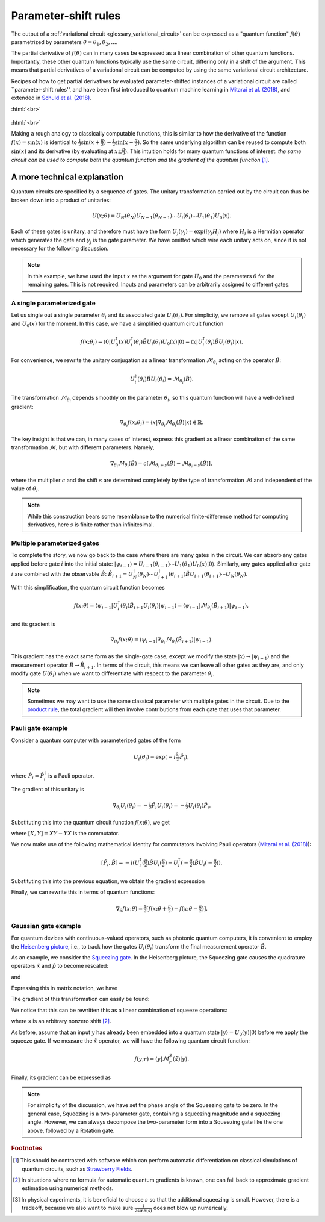 .. role:: html(raw)
   :format: html

.. _glossary_parameter_shift:

Parameter-shift rules
=====================

The output of a :ref:`variational circuit <glossary_variational_circuit>` can be expressed as a
"quantum function" :math:`f(\theta)` parametrized by parameters :math:`\theta = \theta_1, \theta_2,...`.

The partial derivative of :math:`f(\theta)` can in many cases be expressed as a linear combination of
other quantum functions. Importantly, these other
quantum functions typically use the same circuit, differing only in a shift of the argument. This means that
partial derivatives of a variational circuit can be computed by using the same variational circuit architecture.

Recipes of how to get partial derivatives by evaluated parameter-shifted instances of a variational circuit
are called ``parameter-shift rules'', and have been first introduced to quantum machine learning in
`Mitarai et al. (2018) <https://arxiv.org/abs/1803.00745>`_, and extended in
`Schuld et al. (2018) <https://arxiv.org/abs/1811.11184>`_.

:html:`<br>`

.. figure:: ../_static/concepts/gradients2.png
    :align: center
    :width: 50%
    :target: javascript:void(0);

:html:`<br>`

Making a rough analogy to classically computable functions, this is similar to how the
derivative of the function :math:`f(x)=\sin(x)` is identical to
:math:`\frac{1}{2}\sin(x+\frac{\pi}{2}) - \frac{1}{2}\sin(x-\frac{\pi}{2})`. So the same underlying
algorithm can be reused to compute both :math:`\sin(x)` and its derivative (by evaluating at :math:`x\pm\frac{\pi}{2}`).
This intuition holds for many quantum functions of interest: *the same circuit can be
used to compute both the quantum function and the gradient of the quantum function* [#]_.

A more technical explanation
----------------------------

Quantum circuits are specified by a sequence of gates. The unitary transformation
carried out by the circuit can thus be broken down into a product of unitaries:

.. math:: U(x; \theta) = U_N(\theta_{N}) U_{N-1}(\theta_{N-1}) \cdots U_i(\theta_i) \cdots U_1(\theta_1) U_0(x).

Each of these gates is unitary, and therefore must have the form
:math:`U_{j}(\gamma_j)=\exp{(i\gamma_j H_j)}` where :math:`H_j` is a Hermitian operator
which generates the gate and :math:`\gamma_j` is the gate parameter.
We have omitted which wire each unitary acts on, since it is not necessary for the following discussion.

.. note::

    In this example, we have used the input :math:`x` as the argument for gate :math:`U_0`
    and the parameters :math:`\theta` for the remaining gates. This is not required.
    Inputs and parameters can be arbitrarily assigned to different gates.

A single parameterized gate
~~~~~~~~~~~~~~~~~~~~~~~~~~~

Let us single out a single parameter :math:`\theta_i` and its associated gate :math:`U_i(\theta_i)`.
For simplicity, we remove all gates except :math:`U_i(\theta_i)` and :math:`U_0(x)` for the moment.
In this case, we have a simplified quantum circuit function

.. math::
    f(x; \theta_i) = \langle 0 | U_0^\dagger(x)U_i^\dagger(\theta_i)\hat{B}U_i(\theta_i)U_0(x) | 0 \rangle = \langle x | U_i^\dagger(\theta_i)\hat{B}U_i(\theta_i) | x \rangle.

For convenience, we rewrite the unitary conjugation as a linear
transformation :math:`\mathcal{M}_{\theta_i}` acting on the operator :math:`\hat{B}`:

.. math::
    U_i^\dagger(\theta_i)\hat{B}U_i(\theta_i) = \mathcal{M}_{\theta_i}(\hat{B}).

The transformation :math:`\mathcal{M}_{\theta_i}` depends smoothly on
the parameter :math:`\theta_i`, so this quantum function will have a well-defined gradient:

.. math::
    \nabla_{\theta_i}f(x; \theta_i) = \langle x | \nabla_{\theta_i}\mathcal{M}_{\theta_i}(\hat{B}) | x \rangle \in \mathbb{R}.

The key insight is that we can, in many cases of interest, express this
gradient as a linear combination of the same transformation :math:`\mathcal{M}`, but with different parameters. Namely,

.. math::
    \nabla_{\theta_i}\mathcal{M}_{\theta_i}(\hat{B}) = c[\mathcal{M}_{\theta_i + s}(\hat{B}) - \mathcal{M}_{\theta_i - s}(\hat{B})],

where the multiplier :math:`c` and the shift :math:`s` are determined completely by the type of
transformation :math:`\mathcal{M}` and independent of the value of :math:`\theta_i`.


.. note::

    While this construction bears some resemblance to the numerical finite-difference method for
    computing derivatives, here :math:`s` is finite rather than infinitesimal.

Multiple parameterized gates
~~~~~~~~~~~~~~~~~~~~~~~~~~~~

To complete the story, we now go back to the case where there are many gates in the circuit.
We can absorb any gates applied before gate :math:`i` into the initial
state: :math:`|\psi_{i-1}\rangle = U_{i-1}(\theta_{i-1}) \cdots U_{1}(\theta_{1})U_{0}(x)|0\rangle`.
Similarly, any gates applied after gate :math:`i` are combined with the observable :math:`\hat{B}`:
:math:`\hat{B}_{i+1} = U_{N}^\dagger(\theta_{N}) \cdots U_{i+1}^\dagger(\theta_{i+1}) \hat{B} U_{i+1}(\theta_{i+1}) \cdots U_{N}(\theta_{N})`.

With this simplification, the quantum circuit function becomes

.. math:: f(x; \theta) = \langle \psi_{i-1} | U_i^\dagger(\theta_i) \hat{B}_{i+1} U_i(\theta_i) | \psi_{i-1} \rangle = \langle \psi_{i-1} | \mathcal{M}_{\theta_i} (\hat{B}_{i+1}) | \psi_{i-1} \rangle,

and its gradient is

.. math:: \nabla_{\theta_i}f(x; \theta) = \langle \psi_{i-1} | \nabla_{\theta_i}\mathcal{M}_{\theta_i} (\hat{B}_{i+1}) | \psi_{i-1} \rangle.

This gradient has the exact same form as the single-gate case, except we modify the state
:math:`|x\rangle \rightarrow |\psi_{i-1}\rangle` and the measurement operator
:math:`\hat{B}\rightarrow\hat{B}_{i+1}`. In terms of the circuit, this means we can leave
all other gates as they are, and only modify gate :math:`U(\theta_i)` when we want to
differentiate with respect to the parameter :math:`\theta_i`.

.. note::

    Sometimes we may want to use the same classical parameter with multiple gates in the circuit.
    Due to the `product rule <https://en.wikipedia.org/wiki/Product_rule>`_, the total gradient will then
    involve contributions from each gate that uses that parameter.

Pauli gate example
~~~~~~~~~~~~~~~~~~~

Consider a quantum computer with parameterized gates of the form

.. math:: U_i(\theta_i)=\exp\left(-i\tfrac{\theta_i}{2}\hat{P}_i\right),

where :math:`\hat{P}_i=\hat{P}_i^\dagger` is a Pauli operator.

The gradient of this unitary is

.. math:: \nabla_{\theta_i}U_i(\theta_i) = -\tfrac{i}{2}\hat{P}_i U_i(\theta_i) = -\tfrac{i}{2}U_i(\theta_i)\hat{P}_i .

Substituting this into the quantum circuit function :math:`f(x; \theta)`, we get

.. math::
   :nowrap:

   \begin{align}
       \nabla_{\theta_i}f(x; \theta) = &
       \frac{i}{2}\langle \psi_{i-1} | U_i^\dagger(\theta_i) \left( P_i \hat{B}_{i+1} - \hat{B}_{i+1} P_i \right) U_i(\theta_i)| \psi_{i-1} \rangle \\
       = & \frac{i}{2}\langle \psi_{i-1} | U_i^\dagger(\theta_i) \left[P_i, \hat{B}_{i+1}\right]U_i(\theta_i) | \psi_{i-1} \rangle,
   \end{align}

where :math:`[X,Y]=XY-YX` is the commutator.

We now make use of the following mathematical identity for commutators involving Pauli
operators (`Mitarai et al. (2018) <https://arxiv.org/abs/1803.00745>`_):

.. math:: \left[ \hat{P}_i, \hat{B} \right] = -i\left(U_i^\dagger\left(\tfrac{\pi}{2}\right)\hat{B}U_i\left(\tfrac{\pi}{2}\right) - U_i^\dagger\left(-\tfrac{\pi}{2}\right)\hat{B}U_i\left(-\tfrac{\pi}{2}\right) \right).

Substituting this into the previous equation, we obtain the gradient expression

.. math::
   :nowrap:

   \begin{align}
       \nabla_{\theta_i}f(x; \theta) = & \hphantom{-} \tfrac{1}{2} \langle \psi_{i-1} | U_i^\dagger\left(\theta_i + \tfrac{\pi}{2} \right) \hat{B}_{i+1} U_i\left(\theta_i + \tfrac{\pi}{2} \right) | \psi_{i-1} \rangle \\
       & - \tfrac{1}{2} \langle \psi_{i-1} | U_i^\dagger\left(\theta_i - \tfrac{\pi}{2} \right) \hat{B}_{i+1} U_i\left(\theta_i - \tfrac{\pi}{2} \right) | \psi_{i-1} \rangle.
   \end{align}

Finally, we can rewrite this in terms of quantum functions:

.. math:: \nabla_{\theta}f(x; \theta) = \tfrac{1}{2}\left[ f(x; \theta + \tfrac{\pi}{2}) - f(x; \theta - \tfrac{\pi}{2}) \right].

Gaussian gate example
~~~~~~~~~~~~~~~~~~~~~~~~~~~

For quantum devices with continuous-valued operators, such as photonic quantum computers, it is
convenient to employ the `Heisenberg picture <https://en.wikipedia.org/wiki/Heisenberg_picture>`_, i.e.,
to track how the gates :math:`U_i(\theta_i)` transform the final measurement operator :math:`\hat{B}`.

As an example, we consider the `Squeezing gate <https://en.wikipedia.org/wiki/Squeeze_operator>`_. In the
Heisenberg picture, the Squeezing gate causes the quadrature operators :math:`\hat{x}` and :math:`\hat{p}`
to become rescaled:

.. math::
   :nowrap:

   \begin{align}
       \mathcal{M}^S_r(\hat{x}) = & S^\dagger(r)\hat{x}S(r) \\
                                   = & e^{-r}\hat{x}
   \end{align}

and

.. math::
   :nowrap:

   \begin{align}
       \mathcal{M}^S_r(\hat{p}) = & S^\dagger(r)\hat{p}S(r) \\
                                   = & e^{r}\hat{p}.
   \end{align}

Expressing this in matrix notation, we have

.. math::
   :nowrap:

   \begin{align}
       \begin{bmatrix}
           \hat{x} \\
           \hat{p}
       \end{bmatrix}
       \rightarrow
       \begin{bmatrix}
          e^{-r} & 0 \\
          0      & e^r
       \end{bmatrix}
       \begin{bmatrix}
           \hat{x} \\
           \hat{p}
       \end{bmatrix}.
   \end{align}

The gradient of this transformation can easily be found:

.. math::
   :nowrap:

   \begin{align}
       \nabla_r
       \begin{bmatrix}
           e^{-r} & 0 \\
           0 & e^r
       \end{bmatrix}
       =
       \begin{bmatrix}
           -e^{-r} & 0 \\
           0 & e^r
       \end{bmatrix}.
   \end{align}

We notice that this can be rewritten this as a linear combination of squeeze operations:

.. math::
   :nowrap:

   \begin{align}
       \begin{bmatrix}
           -e^{-r} & 0 \\
           0 & e^r
       \end{bmatrix}
       =
       \frac{1}{2\sinh(s)}
       \left(
       \begin{bmatrix}
           e^{-(r+s)} & 0 \\
           0 & e^{r+s}
       \end{bmatrix}
       -
       \begin{bmatrix}
           e^{-(r-s)} & 0 \\
           0 & e^{r-s}
       \end{bmatrix}
       \right),
   \end{align}

where :math:`s` is an arbitrary nonzero shift [#]_.

As before, assume that an input :math:`y` has already been embedded into a quantum
state :math:`|y\rangle = U_0(y)|0\rangle` before we apply the squeeze gate. If we measure the :math:`\hat{x}` operator,
we will have the following quantum circuit function:

.. math::
   f(y;r) = \langle y | \mathcal{M}^S_r (\hat{x}) | y \rangle.

Finally, its gradient can be expressed as

.. math::
   :nowrap:

   \begin{align}
       \nabla_r f(y;r) = &  \frac{1}{2\sinh(s)} \left[
                            \langle y | \mathcal{M}^S_{r+s} (\hat{x}) | y \rangle
                           -\langle y | \mathcal{M}^S_{r-s} (\hat{x}) | y \rangle \right] \\
                       = & \frac{1}{2\sinh(s)}\left[f(y; r+s) - f(y; r-s)\right].
   \end{align}

.. note::

    For simplicity of the discussion, we have set the phase angle of the Squeezing gate to be zero.
    In the general case, Squeezing is a two-parameter gate, containing a squeezing magnitude and a squeezing angle.
    However, we can always decompose the two-parameter form into a Squeezing gate like the one above,
    followed by a Rotation gate.

.. rubric:: Footnotes

.. [#] This should be contrasted with software which can perform automatic differentiation on classical
       simulations of quantum circuits, such as `Strawberry Fields <https://strawberryfields.readthedocs.io/en/latest/>`_.

.. [#] In situations where no formula for automatic quantum gradients is known,
       one can fall back to approximate gradient estimation using numerical methods.

.. [#] In physical experiments, it is beneficial to choose :math:`s` so that the
       additional squeezing is small. However, there is a tradeoff, because we also want to make sure
       :math:`\frac{1}{2\sinh(s)}` does not blow up numerically.

